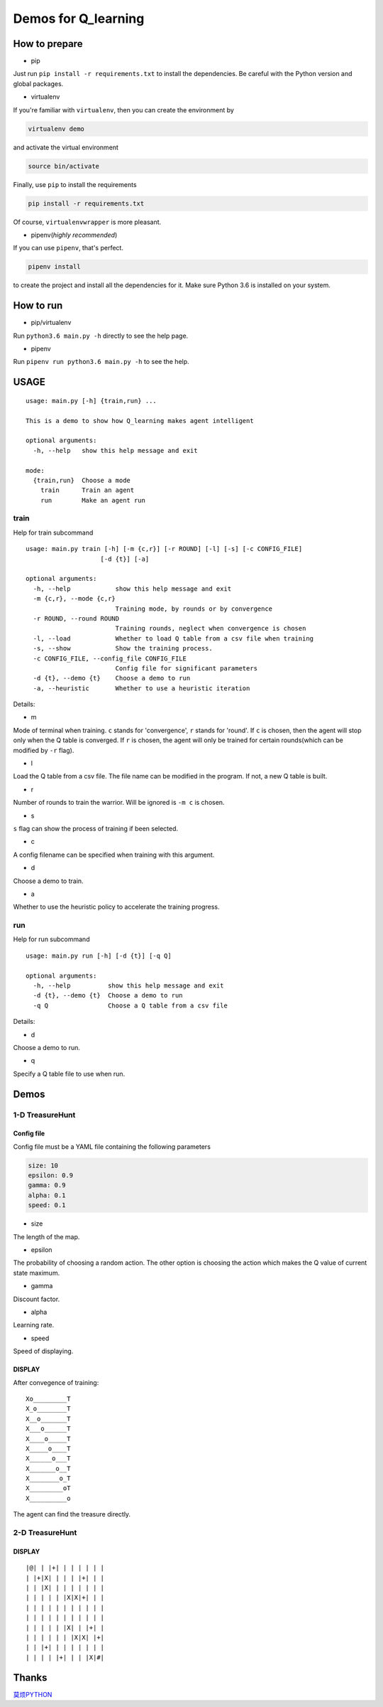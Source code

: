 ====================
Demos for Q_learning
====================

------------------
How to prepare
------------------

- pip
Just run ``pip install -r requirements.txt`` to install the dependencies. Be careful with the Python version and global packages.

- virtualenv
If you're familiar with ``virtualenv``, then you can create the environment by

.. code-block:: shell

    virtualenv demo

and activate the virtual environment

.. code-block:: shell

    source bin/activate

Finally, use ``pip`` to install the requirements

.. code-block:: shell

    pip install -r requirements.txt

Of course, ``virtualenvwrapper`` is more pleasant.

- pipenv(*highly recommended*)
If you can use ``pipenv``, that's perfect.

.. code-block:: shell

    pipenv install

to create the project and install all the dependencies for it. Make sure Python 3.6 is installed on your system.

------------------
How to run
------------------

- pip/virtualenv

Run ``python3.6 main.py -h`` directly to see the help page.

- pipenv

Run ``pipenv run python3.6 main.py -h`` to see the help.

-----------
USAGE
-----------

::

    usage: main.py [-h] {train,run} ...

    This is a demo to show how Q_learning makes agent intelligent

    optional arguments:
      -h, --help   show this help message and exit

    mode:
      {train,run}  Choose a mode
        train      Train an agent
        run        Make an agent run

*************
train
*************

Help for train subcommand

:: 

    usage: main.py train [-h] [-m {c,r}] [-r ROUND] [-l] [-s] [-c CONFIG_FILE]
    			[-d {t}] [-a]

    optional arguments:
      -h, --help            show this help message and exit
      -m {c,r}, --mode {c,r}
                            Training mode, by rounds or by convergence
      -r ROUND, --round ROUND
                            Training rounds, neglect when convergence is chosen
      -l, --load            Whether to load Q table from a csv file when training
      -s, --show            Show the training process.
      -c CONFIG_FILE, --config_file CONFIG_FILE
                            Config file for significant parameters
      -d {t}, --demo {t}    Choose a demo to run
      -a, --heuristic       Whether to use a heuristic iteration

Details:

- m

Mode of terminal when training. ``c`` stands for 'convergence', ``r`` stands for 'round'. If ``c`` is chosen, then the agent will stop only when the Q table is converged.  If ``r`` is chosen, the agent will only be trained for certain rounds(which can be modified by ``-r`` flag).

- l

Load the Q table from a csv file. The file name can be modified in the program. If not, a new Q table is built.

- r

Number of rounds to train the warrior. Will be ignored is ``-m c`` is chosen.

- s

``s`` flag can show the process of training if been selected.

- c

A config filename can be specified when training with this argument.

- d

Choose a demo to train.

- a

Whether to use the heuristic policy to accelerate the training progress.


*************
run
*************

Help for run subcommand

::

    usage: main.py run [-h] [-d {t}] [-q Q]

    optional arguments:
      -h, --help          show this help message and exit
      -d {t}, --demo {t}  Choose a demo to run
      -q Q                Choose a Q table from a csv file

Details:

- d

Choose a demo to run.

- q

Specify a Q table file to use when run.

-------------
Demos
-------------

****************
1-D TreasureHunt
****************

################
Config file
################

Config file must be a YAML file containing the following parameters

.. code-block:: yaml

  size: 10
  epsilon: 0.9
  gamma: 0.9
  alpha: 0.1
  speed: 0.1


- size

The length of the map.

- epsilon

The probability of choosing a random action. The other option is choosing the action which makes the Q value of current state maximum.

- gamma

Discount factor.

- alpha

Learning rate.


- speed

Speed of displaying.

###################
DISPLAY
###################

After convegence of training::

   Xo_________T
   X_o________T
   X__o_______T
   X___o______T
   X____o_____T
   X_____o____T
   X______o___T
   X_______o__T
   X________o_T
   X_________oT
   X__________o

The agent can find the treasure directly.

*******************
2-D TreasureHunt
*******************

###################
DISPLAY
###################

::

|@| | |+| | | | | | |
| |+|X| | | | |+| | |
| | |X| | | | | | | |
| | | | | |X|X|+| | |
| | | | | | | | | | |
| | | | | | | | | | |
| | | | | |X| | |+| |
| | | | | | |X|X| |+|
| | |+| | | | | | | |
| | | | |+| | | |X|#|

-------------------
Thanks
-------------------

`莫烦PYTHON <https://morvanzhou.github.io/tutorials/machine-learning/reinforcement-learning/2-1-general-rl/>`_
